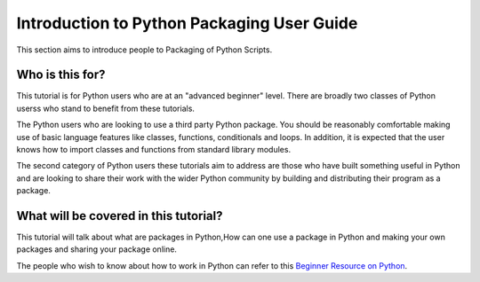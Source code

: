 ===========================================
Introduction to Python Packaging User Guide
===========================================

This section aims to introduce people to Packaging of Python Scripts. 

Who is this for?
~~~~~~~~~~~~~~~~~
This tutorial is for Python users who are at an "advanced beginner" level. There are broadly two classes of Python userss who stand to benefit from these tutorials.

The Python users who are looking to use a third party Python package. You should be reasonably comfortable making use of basic language features like classes, functions, conditionals and loops. In addition, it is expected that the user knows how to import classes and functions from standard library modules.

The second category of Python users these tutorials aim to address are those who have built something useful in Python and are looking to share their work with the wider Python community by building and distributing their program as a package.


What will be covered in this tutorial?
~~~~~~~~~~~~~~~~~~~~~~~~~~~~~~~~~~~~~~

This tutorial will talk about what are packages in Python,How can one use a package in Python and making your own packages and sharing your package online. 

The people who wish to know about how to work in Python can refer to this `Beginner Resource on Python <https://wiki.python.org/moin/BeginnersGuide>`_.
